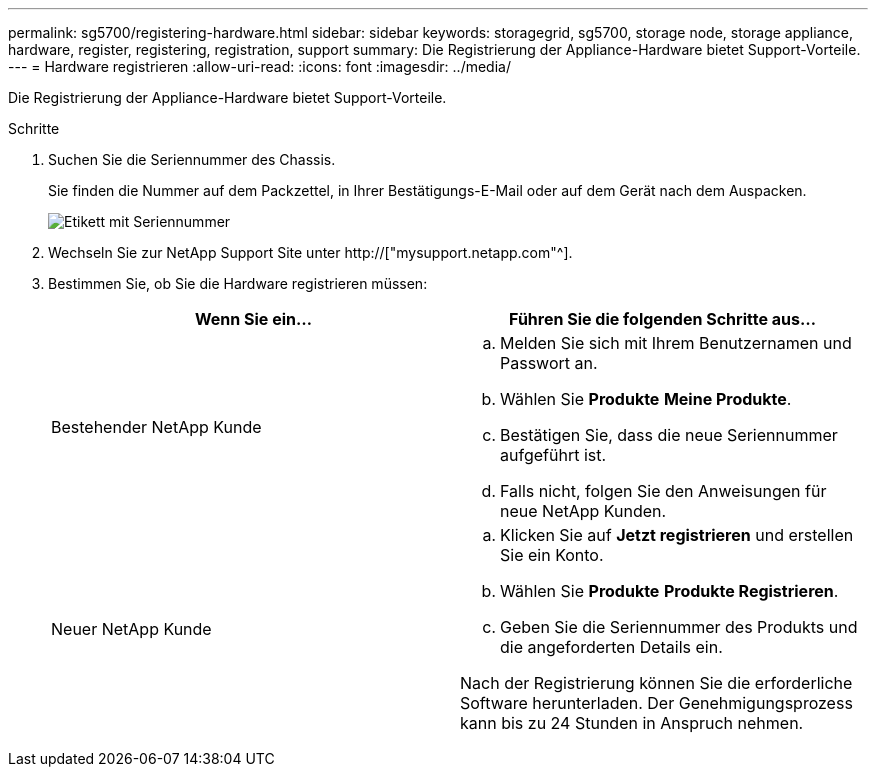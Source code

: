 ---
permalink: sg5700/registering-hardware.html 
sidebar: sidebar 
keywords: storagegrid, sg5700, storage node, storage appliance, hardware, register, registering, registration, support 
summary: Die Registrierung der Appliance-Hardware bietet Support-Vorteile. 
---
= Hardware registrieren
:allow-uri-read: 
:icons: font
:imagesdir: ../media/


[role="lead"]
Die Registrierung der Appliance-Hardware bietet Support-Vorteile.

.Schritte
. Suchen Sie die Seriennummer des Chassis.
+
Sie finden die Nummer auf dem Packzettel, in Ihrer Bestätigungs-E-Mail oder auf dem Gerät nach dem Auspacken.

+
image::../media/appliance_label.gif[Etikett mit Seriennummer]

. Wechseln Sie zur NetApp Support Site unter http://["mysupport.netapp.com"^].
. Bestimmen Sie, ob Sie die Hardware registrieren müssen:
+
|===
| Wenn Sie ein... | Führen Sie die folgenden Schritte aus... 


 a| 
Bestehender NetApp Kunde
 a| 
.. Melden Sie sich mit Ihrem Benutzernamen und Passwort an.
.. Wählen Sie *Produkte* *Meine Produkte*.
.. Bestätigen Sie, dass die neue Seriennummer aufgeführt ist.
.. Falls nicht, folgen Sie den Anweisungen für neue NetApp Kunden.




 a| 
Neuer NetApp Kunde
 a| 
.. Klicken Sie auf *Jetzt registrieren* und erstellen Sie ein Konto.
.. Wählen Sie *Produkte* *Produkte Registrieren*.
.. Geben Sie die Seriennummer des Produkts und die angeforderten Details ein.


Nach der Registrierung können Sie die erforderliche Software herunterladen. Der Genehmigungsprozess kann bis zu 24 Stunden in Anspruch nehmen.

|===

